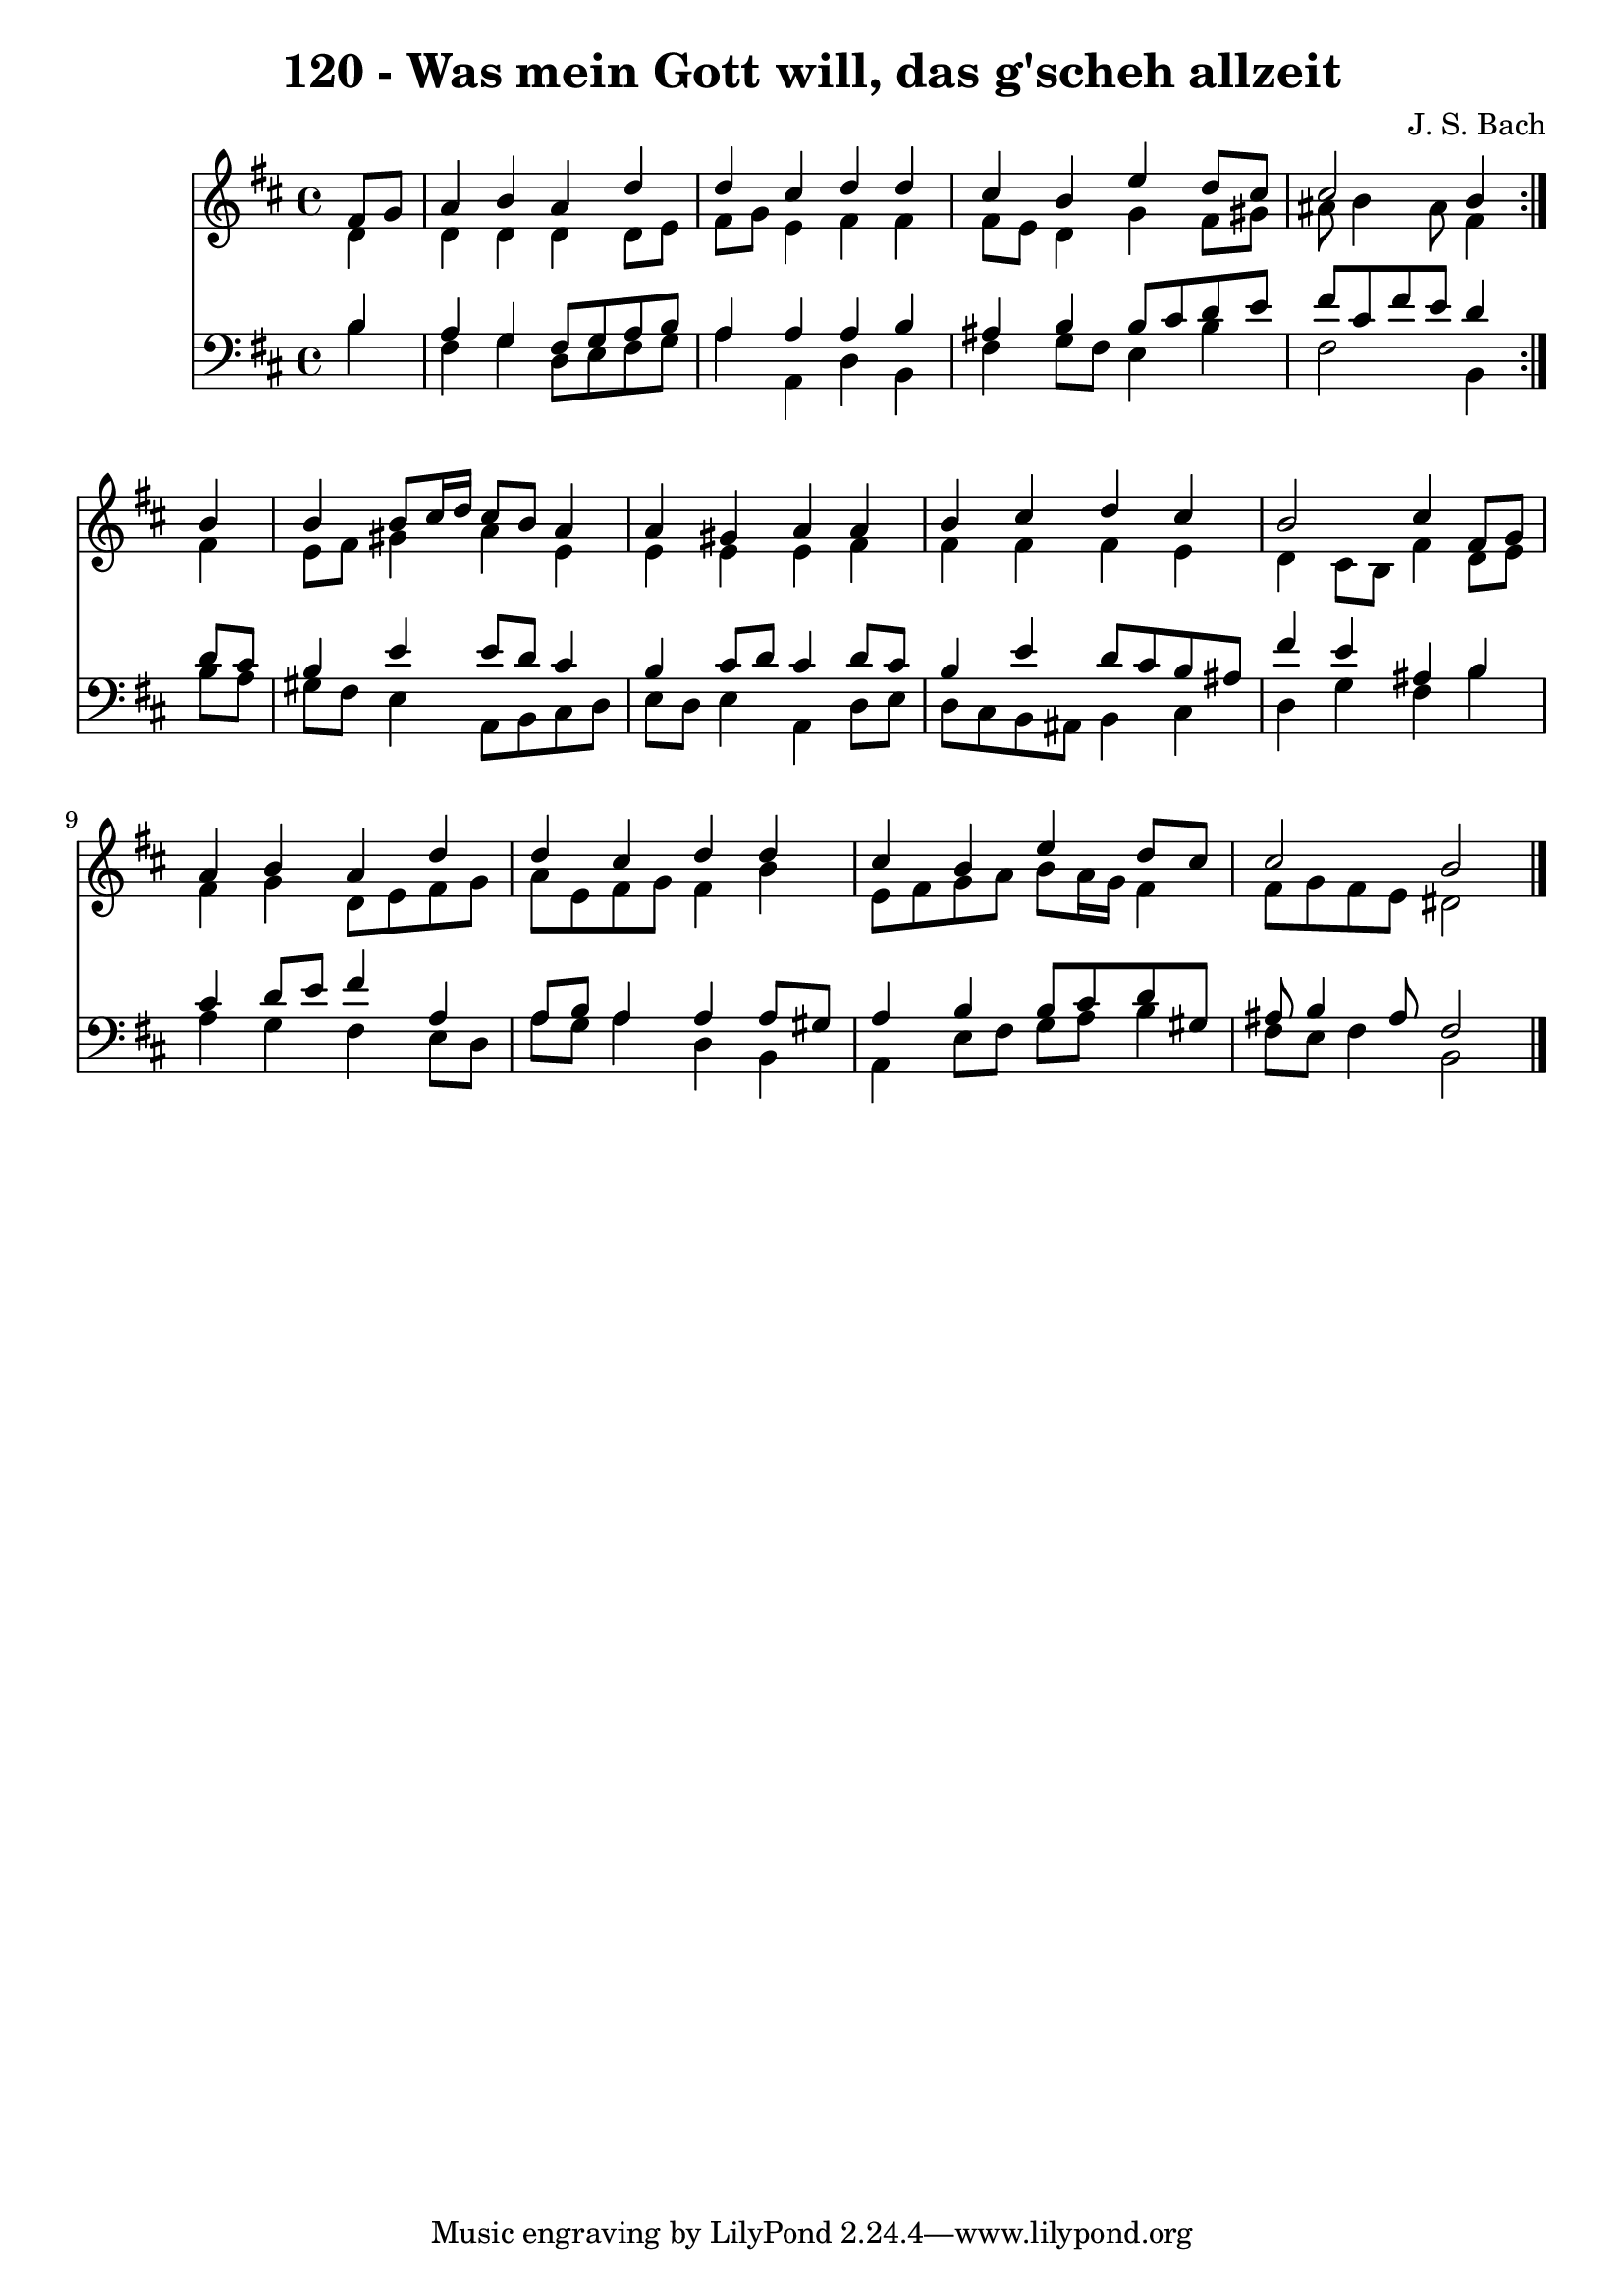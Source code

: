\version "2.10.33"

\header {
  title = "120 - Was mein Gott will, das g'scheh allzeit"
  composer = "J. S. Bach"
}


global = {
  \time 4/4
  \key b \minor
}


soprano = \relative c' {
  \repeat volta 2 {
    \partial 4 fis8  g8 
    a4 b4 a4 d4 
    d4 cis4 d4 d4 
    cis4 b4 e4 d8 cis8 
    cis2 b4 } b4 
  b4 b8 cis16 d16 cis8 b8 a4   %5
  a4 gis4 a4 a4 
  b4 cis4 d4 cis4 
  b2 cis4 fis,8 g8 
  a4 b4 a4 d4 
  d4 cis4 d4 d4   %10
  cis4 b4 e4 d8 cis8 
  cis2 b2 
  
}

alto = \relative c' {
  \repeat volta 2 {
    \partial 4 d4 
    d4 d4 d4 d8 e8 
    fis8 g8 e4 fis4 fis4 
    fis8 e8 d4 g4 fis8 gis8 
    ais8 b4 ais8 fis4 } fis4 
  e8 fis8 gis4 a4 e4   %5
  e4 e4 e4 fis4 
  fis4 fis4 fis4 e4 
  d4 cis8 b8 fis'4 d8 e8 
  fis4 g4 d8 e8 fis8 g8 
  a8 e8 fis8 g8 fis4 b4   %10
  e,8 fis8 g8 a8 b8 a16 g16 fis4 
  fis8 g8 fis8 e8 dis2 
  
}

tenor = \relative c' {
  \repeat volta 2 {
    \partial 4 b4 
    a4 g4 fis8 g8 a8 b8 
    a4 a4 a4 b4 
    ais4 b4 b8 cis8 d8 e8 
    fis8 cis8 fis8 e8 d4 } d8 cis8 
  b4 e4 e8 d8 cis4   %5
  b4 cis8 d8 cis4 d8 cis8 
  b4 e4 d8 cis8 b8 ais8 
  fis'4 e4 ais,4 b4 
  cis4 d8 e8 fis4 a,4 
  a8 b8 a4 a4 a8 gis8   %10
  a4 b4 b8 cis8 d8 gis,8 
  ais8 b4 ais8 fis2 
  
}

baixo = \relative c' {
  \repeat volta 2 {
    \partial 4 b4 
    fis4 g4 d8 e8 fis8 g8 
    a4 a,4 d4 b4 
    fis'4 g8 fis8 e4 b'4 
    fis2 b,4 } b'8 a8 
  gis8 fis8 e4 a,8 b8 cis8 d8   %5
  e8 d8 e4 a,4 d8 e8 
  d8 cis8 b8 ais8 b4 cis4 
  d4 g4 fis4 b4 
  a4 g4 fis4 e8 d8 
  a'8 g8 a4 d,4 b4   %10
  a4 e'8 fis8 g8 a8 b4 
  fis8 e8 fis4 b,2 
  
}

\score {
  <<
    \new Staff {
      <<
        \global
        \new Voice = "1" { \voiceOne \soprano }
        \new Voice = "2" { \voiceTwo \alto }
      >>
    }
    \new Staff {
      <<
        \global
        \clef "bass"
        \new Voice = "1" {\voiceOne \tenor }
        \new Voice = "2" { \voiceTwo \baixo \bar "|."}
      >>
    }
  >>
}
